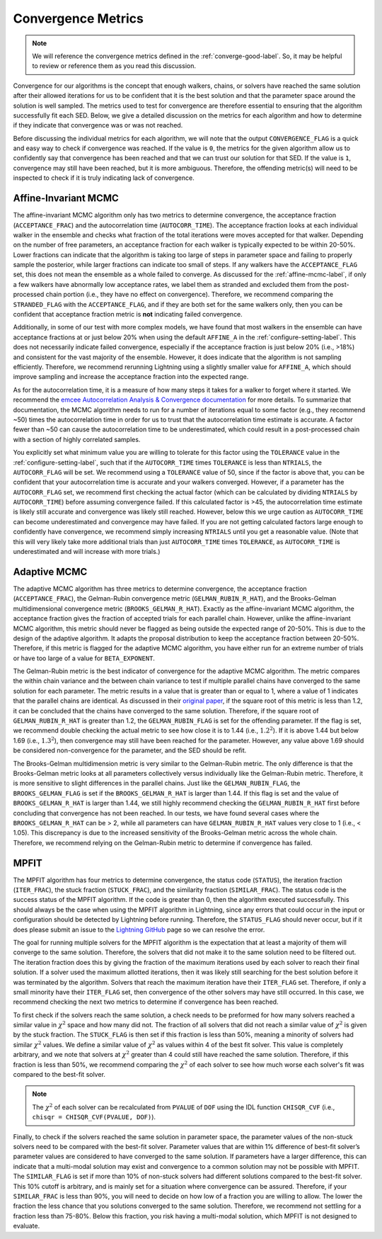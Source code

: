 .. _convergence-describe-label:

Convergence Metrics
===================

.. note::

    We will reference the convergence metrics defined in the :ref:`converge-good-label`.
    So, it may be helpful to review or reference them as you read this discussion.

Convergence for our algorithms is the concept that enough walkers, chains, or solvers have
reached the same solution after their allowed iterations for us to be confident that it is
the best solution and that the parameter space around the solution is well sampled.
The metrics used to test for convergence are therefore essential to ensuring that the
algorithm successfully fit each SED. Below, we give a detailed discussion on the metrics for
each algorithm and how to determine if they indicate that convergence was or was not reached.

Before discussing the individual metrics for each algorithm, we will note that the output
``CONVERGENCE_FLAG`` is a quick and easy way to check if convergence was reached.
If the value is ``0``, the metrics for the given algorithm allow us to confidently say that
convergence has been reached and that we can trust our solution for that SED.
If the value is ``1``, convergence may still have been reached, but it is more ambiguous.
Therefore, the offending metric(s) will need to be inspected to check if it is truly indicating
lack of convergence.


Affine-Invariant MCMC
---------------------

The affine-invariant MCMC algorithm only has two metrics to determine convergence, the acceptance
fraction (``ACCEPTANCE_FRAC``) and the autocorrelation time (``AUTOCORR_TIME``). The acceptance
fraction looks at each individual walker in the ensemble and checks what fraction of the total iterations were
moves accepted for that walker. Depending on the number of free parameters, an acceptance
fraction for each walker is typically expected to be within 20-50%. Lower fractions can indicate that the
algorithm is taking too large of steps in parameter space and failing to properly sample the posterior,
while larger fractions can indicate too small of steps. If any walkers have the ``ACCEPTANCE_FLAG``
set, this does not mean the ensemble as a whole failed to converge. As discussed for the :ref:`affine-mcmc-label`,
if only a few walkers have abnormally low acceptance rates, we label them as stranded and excluded them from
the post-processed chain portion (i.e., they have no effect on convergence). Therefore, we recommend comparing
the ``STRANDED_FLAG`` with the ``ACCEPTANCE_FLAG``, and if they are both set for the same walkers only, then you
can be confident that acceptance fraction metric is **not** indicating failed convergence.

Additionally, in some of our test with more complex models, we have found that most walkers in the ensemble
can have acceptance fractions at or just below 20% when using the default ``AFFINE_A`` in the
:ref:`configure-setting-label`. This does not necessarily indicate failed convergence, especially if the
acceptance fraction is just below 20% (i.e., >18%) and consistent for the vast majority of the ensemble.
However, it does indicate that the algorithm is not sampling efficiently. Therefore, we recommend
rerunning Lightning using a slightly smaller value for ``AFFINE_A``, which should improve sampling
and increase the acceptance fraction into the expected range.

As for the autocorrelation time, it is a measure of how many steps it takes for a walker to forget
where it started. We recommend the `emcee Autocorrelation Analysis & Convergence
documentation <https://emcee.readthedocs.io/en/stable/tutorials/autocorr/#autocorr>`_ for more details.
To summarize that documentation, the MCMC algorithm needs to run for a number of iterations equal to some factor
(e.g., they recommend ~50) times the autocorrelation time
in order for us to trust that the autocorrelation time estimate is accurate. A factor fewer than ~50 can
cause the autocorrelation time to be underestimated, which could result in a post-processed
chain with a section of highly correlated samples.

You explicitly set what minimum value you are willing to tolerate for this factor
using the ``TOLERANCE`` value in the :ref:`configure-setting-label`, such that
if the ``AUTOCORR_TIME`` times ``TOLERANCE`` is less than ``NTRIALS``, the ``AUTOCORR_FLAG`` will be set.
We recommend using a ``TOLERANCE`` value of 50, since if the factor is above that, you can be confident
that your autocorrelation time is accurate and your walkers converged. However, if a parameter has the
``AUTOCORR_FLAG`` set, we recommend first checking the actual factor (which can be calculated by dividing
``NTRIALS`` by ``AUTOCORR_TIME``) before assuming convergence failed. If this calculated factor is >45,
the autocorrelation time estimate is likely still accurate and convergence was likely still reached.
However, below this we urge caution as ``AUTOCORR_TIME`` can become underestimated and convergence may
have failed. If you are not getting calculated factors large enough to confidently have convergence,
we recommend simply increasing ``NTRIALS`` until you get a reasonable value. (Note that this will very
likely take more additional trials than just ``AUTOCORR_TIME`` times ``TOLERANCE``, as ``AUTOCORR_TIME``
is underestimated and will increase with more trials.)


Adaptive MCMC
-------------

The adaptive MCMC algorithm has three metrics to determine convergence, the acceptance
fraction (``ACCEPTANCE_FRAC``), the Gelman-Rubin convergence metric (``GELMAN_RUBIN_R_HAT``),
and the Brooks-Gelman multidimensional convergence metric (``BROOKS_GELMAN_R_HAT``).
Exactly as the affine-invariant MCMC algorithm, the acceptance fraction
gives the fraction of accepted trials for each parallel chain. However, unlike the affine-invariant MCMC
algorithm, this metric should never be flagged as being outside the expected range of 20-50%.
This is due to the design of the adaptive algorithm. It adapts the proposal distribution to keep
the acceptance fraction between 20-50%. Therefore, if this metric is flagged for the adaptive MCMC algorithm,
you have either run for an extreme number of trials or have too large of a value for ``BETA_EXPONENT``.

The Gelman-Rubin metric is the best indicator of convergence for the adaptive MCMC algorithm.
The metric compares the within chain variance and the between chain variance
to test if multiple parallel chains have converged to the same solution for each parameter. The metric results
in a value that is greater than or equal to 1, where a value of 1 indicates that the parallel chains are identical.
As discussed in their `original paper <https://ui.adsabs.harvard.edu/abs/1992StaSc...7..457G/abstract>`_,
if the square root of this metric is less than 1.2, it can be concluded that the chains have
converged to the same solution. Therefore, if the square root of ``GELMAN_RUBIN_R_HAT`` is greater
than 1.2, the ``GELMAN_RUBIN_FLAG`` is set for the offending parameter. If the flag is set, we recommend
double checking the actual metric to see how close it is to 1.44 (i.e., :math:`1.2^2`). If it is above 1.44 but
below 1.69 (i.e., :math:`1.3^2`), then convergence may still have been reached for the parameter. However,
any value above 1.69 should be considered non-convergence for the parameter, and the SED should be refit.

The Brooks-Gelman multidimension metric is very similar to the Gelman-Rubin metric. The only difference is
that the Brooks-Gelman metric looks at all parameters collectively versus individually like the Gelman-Rubin
metric. Therefore, it is more sensitive to slight differences in the parallel chains. Just like the
``GELMAN_RUBIN_FLAG``, the ``BROOKS_GELMAN_FLAG`` is set if the ``BROOKS_GELMAN_R_HAT`` is larger than 1.44.
If this flag is set and the value of ``BROOKS_GELMAN_R_HAT`` is larger than 1.44, we still highly recommend
checking the ``GELMAN_RUBIN_R_HAT`` first before concluding that convergence has not been reached. In our
tests, we have found several cases where the ``BROOKS_GELMAN_R_HAT`` can be > 2, while all parameters can
have ``GELMAN_RUBIN_R_HAT`` values very close to 1 (i.e., < 1.05). This discrepancy is due to the increased
sensitivity of the Brooks-Gelman metric across the whole chain. Therefore, we recommend relying on the
Gelman-Rubin metric to determine if convergence has failed.


MPFIT
-----

The MPFIT algorithm has four metrics to determine convergence, the status code (``STATUS``), the iteration
fraction (``ITER_FRAC``), the stuck fraction (``STUCK_FRAC``), and the similarity fraction (``SIMILAR_FRAC``).
The status code is the success status of the MPFIT algorithm. If the code is greater than 0, then the algorithm
executed successfully. This should always be the case when using the MPFIT algorithm in Lightning, since any
errors that could occur in the input or configuration should be detected by Lightning before running. Therefore,
the ``STATUS_FLAG`` should never occur, but if it does please submit an issue to the `Lightning GitHub
<https://github.com/rafaeleufrasio/lightning/issues>`_ page so we can resolve the error.

The goal for running multiple solvers for the MPFIT algorithm is the expectation that at least
a majority of them will converge to the same solution. Therefore, the
solvers that did not make it to the same solution need to be filtered out.
The iteration fraction does this by giving
the fraction of the maximum iterations used by each solver to reach their final
solution. If a solver used the maximum allotted iterations, then it was likely still searching
for the best solution before it was terminated by the algorithm. Solvers that reach the maximum
iteration have their ``ITER_FLAG`` set. Therefore, if only a small minority have their
``ITER_FLAG`` set, then convergence of the other solvers may have still occurred. In this case,
we recommend checking the next two metrics to determine if convergence has been reached.

To first check if the solvers reach the same solution, a check needs to be preformed for how many solvers
reached a similar value in :math:`\chi^2` space and how many did not. The fraction of all solvers that did
not reach a similar value of :math:`\chi^2` is given by the stuck fraction. The ``STUCK_FLAG`` is then set
if this fraction is less than 50%, meaning a minority of solvers had similar :math:`\chi^2` values. We define
a similar value of :math:`\chi^2` as values within 4 of the best fit solver. This value is completely arbitrary,
and we note that solvers at :math:`\chi^2` greater than 4 could still have reached the same solution.
Therefore, if this fraction is less than 50%, we recommend comparing the :math:`\chi^2` of each solver to
see how much worse each solver's fit was compared to the best-fit solver.

.. note::

    The :math:`\chi^2` of each solver can be recalculated from ``PVALUE`` of ``DOF`` using the
    IDL function ``CHISQR_CVF`` (i.e., ``chisqr = CHISQR_CVF(PVALUE, DOF)``).

Finally, to check if the solvers reached the same solution in parameter space, the parameter values of the
non-stuck solvers need to be compared with the best-fit solver. Parameter values that are within 1% difference
of best-fit solver’s parameter values are considered to have converged to the same solution. If parameters
have a larger difference, this can indicate that a multi-modal solution may exist and convergence to a
common solution may not be possible with MPFIT. The ``SIMILAR_FLAG`` is set if more than 10% of non-stuck solvers
had different solutions compared to the best-fit solver. This 10% cutoff is arbitrary, and is mainly
set for a situation where convergence can be assured. Therefore, if your ``SIMILAR_FRAC`` is less than 90%, you
will need to decide on how low of a fraction you are willing to allow. The lower the fraction
the less chance that you solutions converged to the same solution. Therefore, we recommend not settling for
a fraction less than 75-80%. Below this fraction, you risk having a multi-modal solution, which MPFIT is
not designed to evaluate.

